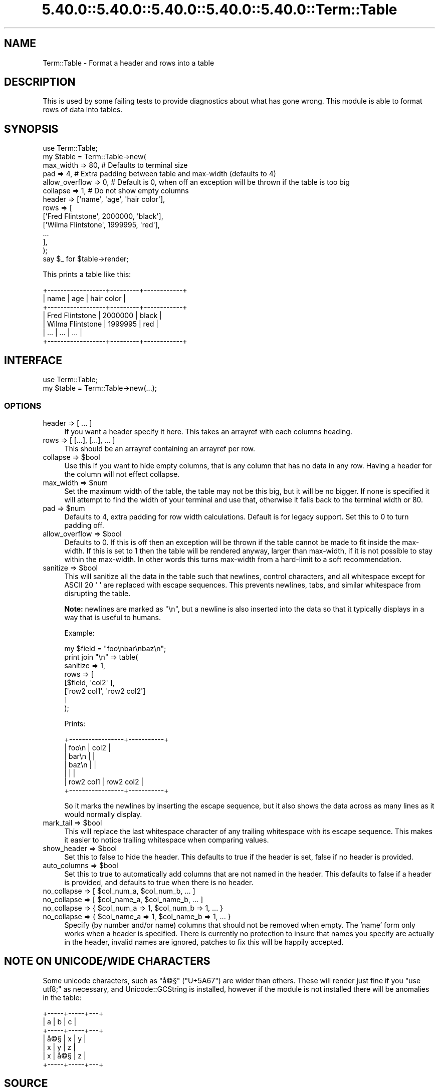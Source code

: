 .\" Automatically generated by Pod::Man 5.0102 (Pod::Simple 3.45)
.\"
.\" Standard preamble:
.\" ========================================================================
.de Sp \" Vertical space (when we can't use .PP)
.if t .sp .5v
.if n .sp
..
.de Vb \" Begin verbatim text
.ft CW
.nf
.ne \\$1
..
.de Ve \" End verbatim text
.ft R
.fi
..
.\" \*(C` and \*(C' are quotes in nroff, nothing in troff, for use with C<>.
.ie n \{\
.    ds C` ""
.    ds C' ""
'br\}
.el\{\
.    ds C`
.    ds C'
'br\}
.\"
.\" Escape single quotes in literal strings from groff's Unicode transform.
.ie \n(.g .ds Aq \(aq
.el       .ds Aq '
.\"
.\" If the F register is >0, we'll generate index entries on stderr for
.\" titles (.TH), headers (.SH), subsections (.SS), items (.Ip), and index
.\" entries marked with X<> in POD.  Of course, you'll have to process the
.\" output yourself in some meaningful fashion.
.\"
.\" Avoid warning from groff about undefined register 'F'.
.de IX
..
.nr rF 0
.if \n(.g .if rF .nr rF 1
.if (\n(rF:(\n(.g==0)) \{\
.    if \nF \{\
.        de IX
.        tm Index:\\$1\t\\n%\t"\\$2"
..
.        if !\nF==2 \{\
.            nr % 0
.            nr F 2
.        \}
.    \}
.\}
.rr rF
.\" ========================================================================
.\"
.IX Title "5.40.0::5.40.0::5.40.0::5.40.0::5.40.0::Term::Table 3"
.TH 5.40.0::5.40.0::5.40.0::5.40.0::5.40.0::Term::Table 3 2024-12-14 "perl v5.40.0" "Perl Programmers Reference Guide"
.\" For nroff, turn off justification.  Always turn off hyphenation; it makes
.\" way too many mistakes in technical documents.
.if n .ad l
.nh
.SH NAME
Term::Table \- Format a header and rows into a table
.SH DESCRIPTION
.IX Header "DESCRIPTION"
This is used by some failing tests to provide diagnostics about what has gone
wrong. This module is able to format rows of data into tables.
.SH SYNOPSIS
.IX Header "SYNOPSIS"
.Vb 1
\&    use Term::Table;
\&
\&    my $table = Term::Table\->new(
\&        max_width      => 80,    # Defaults to terminal size
\&        pad            => 4,     # Extra padding between table and max\-width (defaults to 4)
\&        allow_overflow => 0,     # Default is 0, when off an exception will be thrown if the table is too big
\&        collapse       => 1,     # Do not show empty columns
\&
\&        header => [\*(Aqname\*(Aq, \*(Aqage\*(Aq, \*(Aqhair color\*(Aq],
\&        rows   => [
\&            [\*(AqFred Flintstone\*(Aq,  2000000, \*(Aqblack\*(Aq],
\&            [\*(AqWilma Flintstone\*(Aq, 1999995, \*(Aqred\*(Aq],
\&            ...
\&        ],
\&    );
\&
\&    say $_ for $table\->render;
.Ve
.PP
This prints a table like this:
.PP
.Vb 7
\&    +\-\-\-\-\-\-\-\-\-\-\-\-\-\-\-\-\-\-+\-\-\-\-\-\-\-\-\-+\-\-\-\-\-\-\-\-\-\-\-\-+
\&    | name             | age     | hair color |
\&    +\-\-\-\-\-\-\-\-\-\-\-\-\-\-\-\-\-\-+\-\-\-\-\-\-\-\-\-+\-\-\-\-\-\-\-\-\-\-\-\-+
\&    | Fred Flintstone  | 2000000 | black      |
\&    | Wilma Flintstone | 1999995 | red        |
\&    | ...              | ...     | ...        |
\&    +\-\-\-\-\-\-\-\-\-\-\-\-\-\-\-\-\-\-+\-\-\-\-\-\-\-\-\-+\-\-\-\-\-\-\-\-\-\-\-\-+
.Ve
.SH INTERFACE
.IX Header "INTERFACE"
.Vb 2
\&    use Term::Table;
\&    my $table = Term::Table\->new(...);
.Ve
.SS OPTIONS
.IX Subsection "OPTIONS"
.IP "header => [ ... ]" 4
.IX Item "header => [ ... ]"
If you want a header specify it here.
This takes an arrayref with each columns heading.
.IP "rows => [ [...], [...], ... ]" 4
.IX Item "rows => [ [...], [...], ... ]"
This should be an arrayref containing an arrayref per row.
.ie n .IP "collapse => $bool" 4
.el .IP "collapse => \f(CW$bool\fR" 4
.IX Item "collapse => $bool"
Use this if you want to hide empty columns, that is any column that has no data
in any row. Having a header for the column will not effect collapse.
.ie n .IP "max_width => $num" 4
.el .IP "max_width => \f(CW$num\fR" 4
.IX Item "max_width => $num"
Set the maximum width of the table, the table may not be this big, but it will
be no bigger. If none is specified it will attempt to find the width of your
terminal and use that, otherwise it falls back to the terminal width or \f(CW80\fR.
.ie n .IP "pad => $num" 4
.el .IP "pad => \f(CW$num\fR" 4
.IX Item "pad => $num"
Defaults to \f(CW4\fR, extra padding for row width calculations.
Default is for legacy support.
Set this to \f(CW0\fR to turn padding off.
.ie n .IP "allow_overflow => $bool" 4
.el .IP "allow_overflow => \f(CW$bool\fR" 4
.IX Item "allow_overflow => $bool"
Defaults to \f(CW0\fR. If this is off then an exception will be thrown if the table
cannot be made to fit inside the max-width. If this is set to \f(CW1\fR then the
table will be rendered anyway, larger than max-width, if it is not possible
to stay within the max-width. In other words this turns max-width from a
hard-limit to a soft recommendation.
.ie n .IP "sanitize => $bool" 4
.el .IP "sanitize => \f(CW$bool\fR" 4
.IX Item "sanitize => $bool"
This will sanitize all the data in the table such that newlines, control
characters, and all whitespace except for ASCII 20 \f(CW\*(Aq \*(Aq\fR are replaced with
escape sequences. This prevents newlines, tabs, and similar whitespace from
disrupting the table.
.Sp
\&\fBNote:\fR newlines are marked as \f(CW\*(C`\en\*(C'\fR, but a newline is also inserted into the
data so that it typically displays in a way that is useful to humans.
.Sp
Example:
.Sp
.Vb 1
\&    my $field = "foo\enbar\enbaz\en";
\&
\&    print join "\en" => table(
\&        sanitize => 1,
\&        rows => [
\&            [$field,      \*(Aqcol2\*(Aq     ],
\&            [\*(Aqrow2 col1\*(Aq, \*(Aqrow2 col2\*(Aq]
\&        ]
\&    );
.Ve
.Sp
Prints:
.Sp
.Vb 7
\&    +\-\-\-\-\-\-\-\-\-\-\-\-\-\-\-\-\-+\-\-\-\-\-\-\-\-\-\-\-+
\&    | foo\en           | col2      |
\&    | bar\en           |           |
\&    | baz\en           |           |
\&    |                 |           |
\&    | row2 col1       | row2 col2 |
\&    +\-\-\-\-\-\-\-\-\-\-\-\-\-\-\-\-\-+\-\-\-\-\-\-\-\-\-\-\-+
.Ve
.Sp
So it marks the newlines by inserting the escape sequence, but it also shows
the data across as many lines as it would normally display.
.ie n .IP "mark_tail => $bool" 4
.el .IP "mark_tail => \f(CW$bool\fR" 4
.IX Item "mark_tail => $bool"
This will replace the last whitespace character of any trailing whitespace with
its escape sequence. This makes it easier to notice trailing whitespace when
comparing values.
.ie n .IP "show_header => $bool" 4
.el .IP "show_header => \f(CW$bool\fR" 4
.IX Item "show_header => $bool"
Set this to false to hide the header. This defaults to true if the header is
set, false if no header is provided.
.ie n .IP "auto_columns => $bool" 4
.el .IP "auto_columns => \f(CW$bool\fR" 4
.IX Item "auto_columns => $bool"
Set this to true to automatically add columns that are not named in the header.
This defaults to false if a header is provided, and defaults to true when there
is no header.
.ie n .IP "no_collapse => [ $col_num_a, $col_num_b, ... ]" 4
.el .IP "no_collapse => [ \f(CW$col_num_a\fR, \f(CW$col_num_b\fR, ... ]" 4
.IX Item "no_collapse => [ $col_num_a, $col_num_b, ... ]"
.PD 0
.ie n .IP "no_collapse => [ $col_name_a, $col_name_b, ... ]" 4
.el .IP "no_collapse => [ \f(CW$col_name_a\fR, \f(CW$col_name_b\fR, ... ]" 4
.IX Item "no_collapse => [ $col_name_a, $col_name_b, ... ]"
.ie n .IP "no_collapse => { $col_num_a => 1, $col_num_b => 1, ... }" 4
.el .IP "no_collapse => { \f(CW$col_num_a\fR => 1, \f(CW$col_num_b\fR => 1, ... }" 4
.IX Item "no_collapse => { $col_num_a => 1, $col_num_b => 1, ... }"
.ie n .IP "no_collapse => { $col_name_a => 1, $col_name_b => 1, ... }" 4
.el .IP "no_collapse => { \f(CW$col_name_a\fR => 1, \f(CW$col_name_b\fR => 1, ... }" 4
.IX Item "no_collapse => { $col_name_a => 1, $col_name_b => 1, ... }"
.PD
Specify (by number and/or name) columns that should not be removed when empty.
The 'name' form only works when a header is specified. There is currently no
protection to insure that names you specify are actually in the header, invalid
names are ignored, patches to fix this will be happily accepted.
.SH "NOTE ON UNICODE/WIDE CHARACTERS"
.IX Header "NOTE ON UNICODE/WIDE CHARACTERS"
Some unicode characters, such as \f(CW\*(C`\[u00E5]\[u00A9]\[u00A7]\*(C'\fR (\f(CW\*(C`U+5A67\*(C'\fR) are wider than others. These
will render just fine if you \f(CW\*(C`use utf8;\*(C'\fR as necessary, and
Unicode::GCString is installed, however if the module is not installed there
will be anomalies in the table:
.PP
.Vb 7
\&    +\-\-\-\-\-+\-\-\-\-\-+\-\-\-+
\&    | a   | b   | c |
\&    +\-\-\-\-\-+\-\-\-\-\-+\-\-\-+
\&    | \[u00E5]\[u00A9]\[u00A7] | x   | y |
\&    | x   | y   | z |
\&    | x   | \[u00E5]\[u00A9]\[u00A7] | z |
\&    +\-\-\-\-\-+\-\-\-\-\-+\-\-\-+
.Ve
.SH SOURCE
.IX Header "SOURCE"
The source code repository for \f(CW\*(C`Term\-Table\*(C'\fR can be found at
<https://github.com/exodist/Term\-Table/>.
.SH MAINTAINERS
.IX Header "MAINTAINERS"
.IP "Chad Granum <exodist@cpan.org>" 4
.IX Item "Chad Granum <exodist@cpan.org>"
.SH AUTHORS
.IX Header "AUTHORS"
.PD 0
.IP "Chad Granum <exodist@cpan.org>" 4
.IX Item "Chad Granum <exodist@cpan.org>"
.PD
.SH COPYRIGHT
.IX Header "COPYRIGHT"
Copyright 2016 Chad Granum <exodist@cpan.org>.
.PP
This program is free software; you can redistribute it and/or
modify it under the same terms as Perl itself.
.PP
See <https://dev.perl.org/licenses/>
.SH "POD ERRORS"
.IX Header "POD ERRORS"
Hey! \fBThe above document had some coding errors, which are explained below:\fR
.IP "Around line 256:" 4
.IX Item "Around line 256:"
This document probably does not appear as it should, because its "=encoding UTF\-8" line calls for an unsupported encoding.  [Pod::Simple::TranscodeDumb v3.45's supported encodings are: ascii ascii-ctrl cp1252 iso\-8859\-1 latin\-1 latin1 null]
.Sp
Couldn't do =encoding UTF\-8: This document probably does not appear as it should, because its "=encoding UTF\-8" line calls for an unsupported encoding.  [Pod::Simple::TranscodeDumb v3.45's supported encodings are: ascii ascii-ctrl cp1252 iso\-8859\-1 latin\-1 latin1 null]
